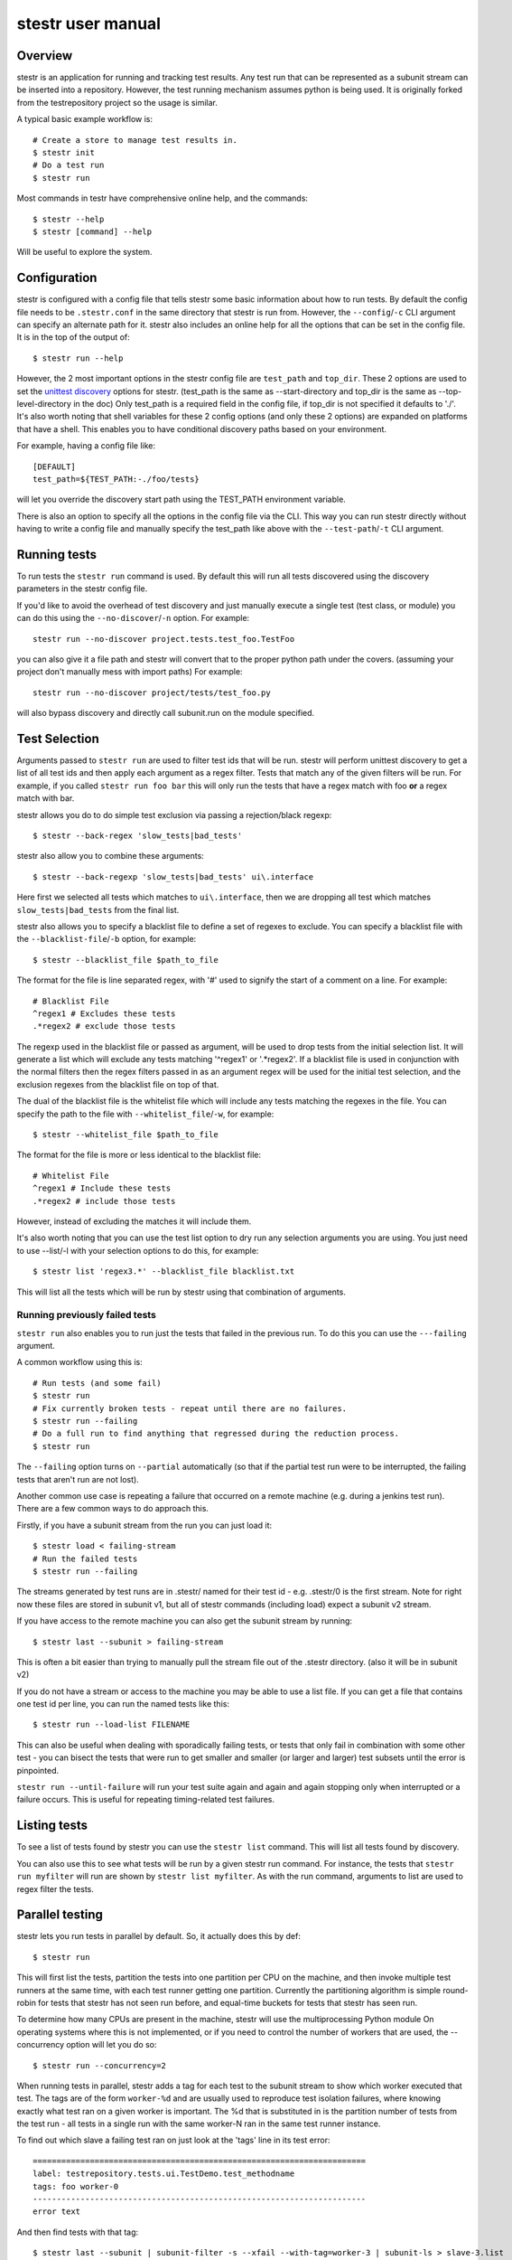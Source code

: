 .. _manual:

stestr user manual
==================

Overview
--------

stestr is an application for running and tracking test results. Any test run
that can be represented as a subunit stream can be inserted into a repository.
However, the test running mechanism assumes python is being used. It is
originally forked from the testrepository project so the usage is similar.

A typical basic example workflow is::

  # Create a store to manage test results in.
  $ stestr init
  # Do a test run
  $ stestr run

Most commands in testr have comprehensive online help, and the commands::

  $ stestr --help
  $ stestr [command] --help

Will be useful to explore the system.

Configuration
-------------

stestr is configured with a config file that tells stestr some basic information
about how to run tests. By default the config file needs to be ``.stestr.conf``
in the same directory that stestr is run from. However, the ``--config``/``-c``
CLI argument can specify an alternate path for it. stestr also includes an
online help for all the options that can be set in the config file. It is in the
top of the output of::

  $ stestr run --help

However, the 2 most important options in the stestr config file are
``test_path`` and ``top_dir``. These 2 options are used to set the `unittest
discovery`_ options for stestr. (test_path is the same as --start-directory and
top_dir is the same as --top-level-directory in the doc) Only test_path is a
required field in the config file, if top_dir is not specified it defaults to
'./'. It's also worth noting that shell variables for these 2 config options
(and only these 2 options) are expanded on platforms that have a shell. This
enables you to have conditional discovery paths based on your environment.

.. _unittest discovery: https://docs.python.org/2/library/unittest.html#test-discovery

For example, having a config file like::

    [DEFAULT]
    test_path=${TEST_PATH:-./foo/tests}

will let you override the discovery start path using the TEST_PATH environment
variable.

There is also an option to specify all the options in the config file via the
CLI. This way you can run stestr directly without having to write a config file
and manually specify the test_path like above with the ``--test-path``/``-t``
CLI argument.

Running tests
-------------

To run tests the ``stestr run`` command is used. By default this will run all
tests discovered using the discovery parameters in the stestr config file.

If you'd like to avoid the overhead of test discovery and just manually execute
a single test (test class, or module) you can do this using the
``--no-discover``/``-n`` option. For example::

    stestr run --no-discover project.tests.test_foo.TestFoo

you can also give it a file path and stestr will convert that to the proper
python path under the covers. (assuming your project don't manually mess with
import paths) For example::

    stestr run --no-discover project/tests/test_foo.py

will also bypass discovery and directly call subunit.run on the module
specified.

Test Selection
--------------

Arguments passed to ``stestr run`` are used to filter test ids that will be run.
stestr will perform unittest discovery to get a list of all test ids and then
apply each argument as a regex filter. Tests that match any of the given filters
will be run. For example, if you called ``stestr run foo bar`` this will only
run the tests that have a regex match with foo **or** a regex match with bar.

stestr allows you do to do simple test exclusion via passing a rejection/black
regexp::

    $ stestr --back-regex 'slow_tests|bad_tests'

stestr also allow you to combine these arguments::

    $ stestr --back-regexp 'slow_tests|bad_tests' ui\.interface

Here first we selected all tests which matches to ``ui\.interface``, then we are
dropping all test which matches ``slow_tests|bad_tests`` from the final list.

stestr also allows you to specify a blacklist file to define a set of regexes
to exclude. You can specify a blacklist file with the
``--blacklist-file``/``-b`` option, for example::

    $ stestr --blacklist_file $path_to_file

The format for the file is line separated regex, with '#' used to signify the
start of a comment on a line. For example::

    # Blacklist File
    ^regex1 # Excludes these tests
    .*regex2 # exclude those tests

The regexp used in the blacklist file or passed as argument, will be used to
drop tests from the initial selection list. It will generate a list which will
exclude any tests matching '^regex1' or '.*regex2'. If a blacklist file is used
in conjunction with the normal filters then the regex filters passed in as an
argument regex will be used for the initial test selection, and the exclusion
regexes from the blacklist file on top of that.

The dual of the blacklist file is the whitelist file which will include any
tests matching the regexes in the file. You can specify the path to the file
with ``--whitelist_file``/``-w``, for example::

    $ stestr --whitelist_file $path_to_file

The format for the file is more or less identical to the blacklist file::

    # Whitelist File
    ^regex1 # Include these tests
    .*regex2 # include those tests

However, instead of excluding the matches it will include them.

It's also worth noting that you can use the test list option to dry run any
selection arguments you are using. You just need to use --list/-l with your
selection options to do this, for example::

    $ stestr list 'regex3.*' --blacklist_file blacklist.txt

This will list all the tests which will be run by stestr using that combination
of arguments.


Running previously failed tests
'''''''''''''''''''''''''''''''

``stestr run`` also enables you to run just the tests that failed in the
previous run. To do this you can use the ``---failing`` argument.

A common workflow using this is::

  # Run tests (and some fail)
  $ stestr run
  # Fix currently broken tests - repeat until there are no failures.
  $ stestr run --failing
  # Do a full run to find anything that regressed during the reduction process.
  $ stestr run

The ``--failing`` option turns on ``--partial`` automatically (so that if the
partial test run were to be interrupted, the failing tests that aren't run are
not lost).

Another common use case is repeating a failure that occurred on a remote
machine (e.g. during a jenkins test run). There are a few common ways to do
approach this.

Firstly, if you have a subunit stream from the run you can just load it::

  $ stestr load < failing-stream
  # Run the failed tests
  $ stestr run --failing

The streams generated by test runs are in .stestr/ named for their test
id - e.g. .stestr/0 is the first stream. Note for right now these files are
stored in subunit v1, but all of stestr commands (including load) expect a
subunit v2 stream.

If you have access to the remote machine you can also get the subunit stream
by running::

  $ stestr last --subunit > failing-stream

This is often a bit easier than trying to manually pull the stream file out
of the .stestr directory. (also it will be in subunit v2)

If you do not have a stream or access to the machine you may be able to use a
list file. If you can get a file that contains one test id per line, you can
run the named tests like this::

  $ stestr run --load-list FILENAME

This can also be useful when dealing with sporadically failing tests, or tests
that only fail in combination with some other test - you can bisect the tests
that were run to get smaller and smaller (or larger and larger) test subsets
until the error is pinpointed.

``stestr run --until-failure`` will run your test suite again and again and
again stopping only when interrupted or a failure occurs. This is useful
for repeating timing-related test failures.

Listing tests
-------------

To see a list of tests found by stestr you can use the ``stestr list`` command.
This will list all tests found by discovery.

You can also use this to see what tests will be run by a given stestr run
command. For instance, the tests that ``stestr run myfilter`` will run are shown
by ``stestr list myfilter``. As with the run command, arguments to list are used
to regex filter the tests.

Parallel testing
----------------

stestr lets you run tests in parallel by default. So, it actually does this by
def::

  $ stestr run

This will first list the tests, partition the tests into one partition per CPU
on the machine, and then invoke multiple test runners at the same time, with
each test runner getting one partition. Currently the partitioning algorithm
is simple round-robin for tests that stestr has not seen run before, and
equal-time buckets for tests that stestr has seen run.

To determine how many CPUs are present in the machine, stestr will
use the multiprocessing Python module On operating systems where this is not
implemented, or if you need to control the number of workers that are used,
the --concurrency option will let you do so::

  $ stestr run --concurrency=2

When running tests in parallel, stestr adds a tag for each test to the subunit
stream to show which worker executed that test. The tags are of the form
``worker-%d`` and are usually used to reproduce test isolation failures, where
knowing exactly what test ran on a given worker is important. The %d that is
substituted in is the partition number of tests from the test run - all tests
in a single run with the same worker-N ran in the same test runner instance.

To find out which slave a failing test ran on just look at the 'tags' line in
its test error::

  ======================================================================
  label: testrepository.tests.ui.TestDemo.test_methodname
  tags: foo worker-0
  ----------------------------------------------------------------------
  error text

And then find tests with that tag::

  $ stestr last --subunit | subunit-filter -s --xfail --with-tag=worker-3 | subunit-ls > slave-3.list

Grouping Tests
--------------

In certain scenarios you may want to group tests of a certain type together
so that they will be run by the same worker process. The group_regex option in
the stestr config file permits this. When set, tests are grouped by the group(0)
of any regex match. Tests with no match are not grouped.

For example, setting the following option in the stestr config file will group
tests in the same class together (the last . splits the class and test method)::

    group_regex=([^\.]+\.)+

Test Scheduling
---------------
By default stestr schedules the tests by first checking if there is any
historical timing data on any tests. It then sorts the tests by that timing
data loops over the tests in order and adds one to each worker that it will
launch. For tests without timing data, the same is done, except the tests are
in alphabetical order instead of based on timing data. If a group regex is used
the same algorithm is used with groups instead of individual tests.

However there are options to adjust how stestr will schedule tests. The primary
option to do this is to manually schedule all the tests run. To do this use the
``--worker-file`` option for stestr run. This takes a path to a yaml file that
instructs stestr how to run tests. It is formatted as a list of dicts with a
single element each with a list describing the tests to run on each worker. For
example::

    - worker:
      - regex 1

    - worker:
      - regex 2
      - regex 3

would create 2 workers. The first would run all tests that match regex 1, and
the second would run all tests that match regex 2 or regex 3.

There is also an option on ``stestr run``, ``--random``/``-r`` to randomize the
order of tests as they are passed to the workers. This is useful in certain
use cases, especially when you want to test isolation between test cases.

Automated test isolation bisection
----------------------------------

As mentioned above, its possible to manually analyze test isolation issues by
interrogating the repository for which tests ran on which worker, and then
creating a list file with those tests, re-running only half of them, checking
the error still happens, rinse and repeat.

However that is tedious. stestr can perform this analysis for you::

  $ stestr run --analyze-isolation

will perform that analysis for you. The process is:

1. The last run in the repository is used as a basis for analysing against -
   tests are only cross checked against tests run in the same worker in that
   run. This means that failures accrued from several different runs would not
   be processed with the right basis tests - you should do a full test run to
   seed your repository. This can be local, or just stestr load a full run from
   your Jenkins or other remote run environment.

2. Each test that is currently listed as a failure is run in a test process
   given just that id to run.

3. Tests that fail are excluded from analysis - they are broken on their own.

4. The remaining failures are then individually analysed one by one.

5. For each failing, it gets run in one work along with the first 1/2 of the
   tests that were previously run prior to it.

6. If the test now passes, that set of prior tests are discarded, and the
   other half of the tests is promoted to be the full list. If the test fails
   then other other half of the tests are discarded and the current set
   promoted.

7. Go back to running the failing test along with 1/2 of the current list of
   priors unless the list only has 1 test in it. If the failing test still
   failed with that test, we have found the isolation issue. If it did not
   then either the isolation issue is racy, or it is a 3-or-more test
   isolation issue. Neither of those cases are automated today.

Forcing isolation
-----------------

Sometimes it is useful to force a separate test runner instance for each test
executed. The ``--isolated`` flag will cause stestr to execute a separate runner
per test::

  $ stestr run --isolated

In this mode stestr first determines tests to run (either automatically listed,
using the failing set, or a user supplied load-list), and then spawns one test
runner per test it runs. To avoid cross-test-runner interactions concurrency
is disabled in this mode. ``--analyze-isolation`` supersedes ``--isolated`` if
they are both supplied.

Repositories
------------

stestr uses a data repository to keep track of test previous test runs. There
are different backend types that each offer different advantages. There are
currently 2 repository types to choose from, **file** and **sql**.

You can choose which repository type you want with the ``--repo-type``/``-r``
cli flag. **file** is the current default.

You can also specify an alternative repository with the ``--repo-url``/``-u``
cli flags. The default value for a **file** repository type is to use the
directory: ``$CWD/.stestr``. For a **sql** repository type is to use a sqlite
database located at: ``$CWD/.stestr.sqlite``.

.. note:: Make sure you put these flags before the cli subcommand

.. note:: Different repository types that use local storage will conflict with
    each other in the same directory. If you initialize one repository type
    and then try to use another in the same directory, it will not
    work.

File
''''
The default stestr repository type has a very simple disk structure. It
contains the following files:

* format: This file identifies the precise layout of the repository, in case
  future changes are needed.

* next-stream: This file contains the serial number to be used when adding another
  stream to the repository.

* failing: This file is a stream containing just the known failing tests. It
  is updated whenever a new stream is added to the repository, so that it only
  references known failing tests.

* #N - all the streams inserted in the repository are given a serial number.

SQL
'''
This is an experimental repository backend, that is based on the `subunit2sql`_
library. It's currently still under development and should be considered
experimental for the time being. Eventually it'll replace the File repository
type

.. note:: The sql repository type requirements are not installed by default.
    They are listed under the 'sql' setuptools extras. You can install them
    with pip by running: ``pip install 'stestr[sql]'``

.. _subunit2sql:
